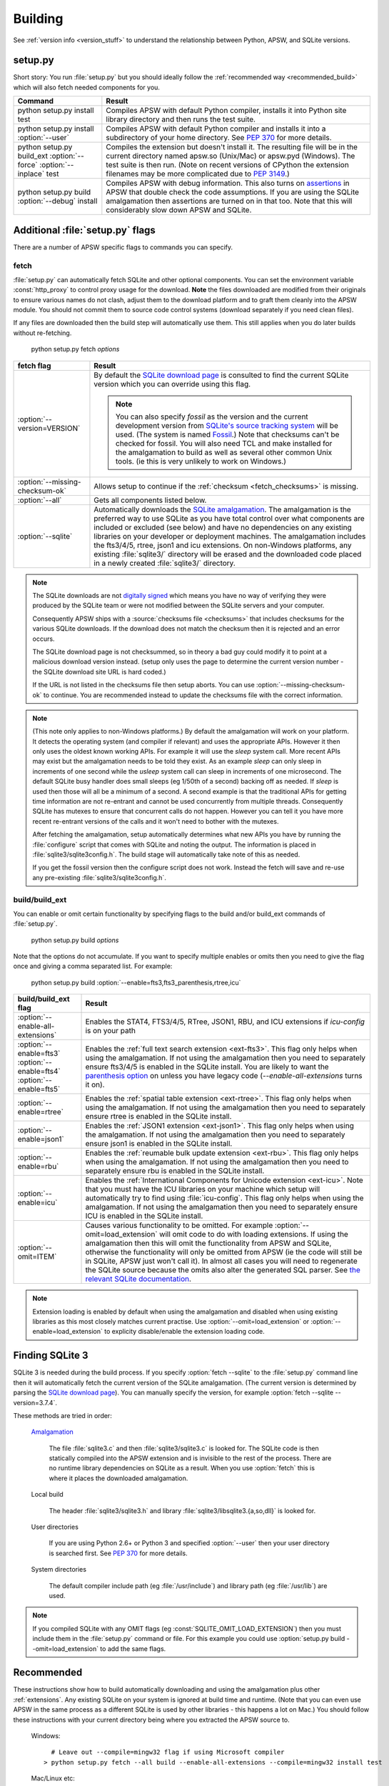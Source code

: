 .. _building:

Building
********

See :ref:`version info <version_stuff>` to understand the
relationship between Python, APSW, and SQLite versions.

setup.py
========

Short story: You run :file:`setup.py` but you should ideally follow
the :ref:`recommended way <recommended_build>` which will also fetch
needed components for you.

+-------------------------------------------------------------+-------------------------------------------------------------------------+
| Command                                                     |  Result                                                                 |
+=============================================================+=========================================================================+
| | python setup.py install test                              | Compiles APSW with default Python compiler, installs it into Python     |
|                                                             | site library directory and then runs the test suite.                    |
+-------------------------------------------------------------+-------------------------------------------------------------------------+
| | python setup.py install :option:`--user`                  | Compiles APSW with default Python                                       |
|                                                             | compiler and installs it into a subdirectory of your home directory.    |
|                                                             | See :pep:`370` for more details.                                        |
+-------------------------------------------------------------+-------------------------------------------------------------------------+
| | python setup.py build_ext :option:`--force`               | Compiles the extension but doesn't install it. The resulting file       |
|   :option:`--inplace` test                                  | will be in the current directory named apsw.so (Unix/Mac) or            |
|                                                             | apsw.pyd (Windows). The test suite is then run. (Note on recent versions|
|                                                             | of CPython the extension filenames may be more complicated due to       |
|                                                             | :pep:`3149`.)                                                           |
+-------------------------------------------------------------+-------------------------------------------------------------------------+
| | python setup.py build :option:`--debug` install           | Compiles APSW with debug information.  This also turns on `assertions   |
|                                                             | <http://en.wikipedia.org/wiki/Assert.h>`_                               |
|                                                             | in APSW that double check the code assumptions.  If you are using the   |
|                                                             | SQLite amalgamation then assertions are turned on in that too.  Note    |
|                                                             | that this will considerably slow down APSW and SQLite.                  |
+-------------------------------------------------------------+-------------------------------------------------------------------------+

.. _setup_py_flags:

Additional :file:`setup.py` flags
=================================

There are a number of APSW specific flags to commands you can specify.

fetch
-----

:file:`setup.py` can automatically fetch SQLite and other optional
components.  You can set the environment variable :const:`http_proxy`
to control proxy usage for the download. **Note** the files downloaded
are modified from their originals to ensure various names do not
clash, adjust them to the download platform and to graft them cleanly
into the APSW module.  You should not commit them to source code
control systems (download separately if you need clean files).

If any files are downloaded then the build step will automatically use
them.  This still applies when you do later builds without
re-fetching.

  | python setup.py fetch *options*

+----------------------------------------+--------------------------------------------------------------------------------------+
| fetch flag                             |  Result                                                                              |
+========================================+======================================================================================+
| | :option:`--version=VERSION`          | By default the `SQLite download page                                                 |
|                                        | <https://sqlite.org/download.html>`__ is                                             |
|                                        | consulted to find the current SQLite version                                         |
|                                        | which you can override using this flag.                                              |
|                                        |                                                                                      |
|                                        | .. note::                                                                            |
|                                        |                                                                                      |
|                                        |    You can also specify `fossil` as the version                                      |
|                                        |    and the current development version from `SQLite's source tracking system         |
|                                        |    <https://sqlite.org/src/timeline>`__ will be used.  (The system is named          |
|                                        |    `Fossil <http://www.fossil-scm.org>`__.) Note that checksums can't be checked     |
|                                        |    for fossil. You will also need TCL and make installed for the amalgamation to     |
|                                        |    build as well as several other common Unix tools.  (ie this is very unlikely to   |
|                                        |    work on Windows.)                                                                 |
+----------------------------------------+--------------------------------------------------------------------------------------+
| | :option:`--missing-checksum-ok`      | Allows setup to continue if the :ref:`checksum <fetch_checksums>` is missing.        |
+----------------------------------------+--------------------------------------------------------------------------------------+
| | :option:`--all`                      | Gets all components listed below.                                                    |
+----------------------------------------+--------------------------------------------------------------------------------------+
| | :option:`--sqlite`                   | Automatically downloads the `SQLite amalgamation                                     |
|                                        | <https://sqlite.org/amalgamation.html>`__. The amalgamation is the                   |
|                                        | preferred way to use SQLite as you have total control over what components are       |
|                                        | included or excluded (see below) and have no dependencies on any existing            |
|                                        | libraries on your developer or deployment machines. The amalgamation includes the    |
|                                        | fts3/4/5, rtree, json1 and icu extensions. On non-Windows platforms, any existing    |
|                                        | :file:`sqlite3/` directory will be erased and the downloaded code placed in a newly  |
|                                        | created :file:`sqlite3/` directory.                                                  |
+----------------------------------------+--------------------------------------------------------------------------------------+

.. _fetch_checksums:

.. note::

  The SQLite downloads are not `digitally signed
  <http://en.wikipedia.org/wiki/Digital_signature>`__ which means you
  have no way of verifying they were produced by the SQLite team or
  were not modified between the SQLite servers and your computer.

  Consequently APSW ships with a :source:`checksums file <checksums>`
  that includes checksums for the various SQLite downloads.  If the
  download does not match the checksum then it is rejected and an
  error occurs.

  The SQLite download page is not checksummed, so in theory a bad guy
  could modify it to point at a malicious download version instead.
  (setup only uses the page to determine the current version number -
  the SQLite download site URL is hard coded.)

  If the URL is not listed in the checksums file then setup aborts.
  You can use :option:`--missing-checksum-ok` to continue.  You are
  recommended instead to update the checksums file with the
  correct information.

.. _fetch_configure:

.. note::

  (This note only applies to non-Windows platforms.)  By default the
  amalgamation will work on your platform.  It detects
  the operating system (and compiler if relevant) and uses the
  appropriate APIs.  However it then only uses the oldest known
  working APIs.  For example it will use the *sleep* system call.
  More recent APIs may exist but the amalgamation needs to be told
  they exist.  As an example *sleep* can only sleep in increments of
  one second while the *usleep* system call can sleep in increments of
  one microsecond. The default SQLite busy handler does small sleeps
  (eg 1/50th of a second) backing off as needed.  If *sleep* is used
  then those will all be a minimum of a second.  A second example is
  that the traditional APIs for getting time information are not
  re-entrant and cannot be used concurrently from multiple threads.
  Consequently SQLite has mutexes to ensure that concurrent calls do
  not happen.  However you can tell it you have more recent re-entrant
  versions of the calls and it won't need to bother with the mutexes.

  After fetching the amalgamation, setup automatically determines what
  new APIs you have by running the :file:`configure` script that comes
  with SQLite and noting the output.  The information is placed in
  :file:`sqlite3/sqlite3config.h`.  The build stage will automatically
  take note of this as needed.

  If you get the fossil version then the configure script does not
  work.  Instead the fetch will save and re-use any pre-existing
  :file:`sqlite3/sqlite3config.h`.

.. _setup_build_flags:

build/build_ext
---------------

You can enable or omit certain functionality by specifying flags to
the build and/or build_ext commands of :file:`setup.py`.

  | python setup.py build *options*

Note that the options do not accumulate.  If you want to specify multiple enables or omits then you
need to give the flag once and giving a comma separated list.  For example:

  | python setup.py build :option:`--enable=fts3,fts3_parenthesis,rtree,icu`

+----------------------------------------+--------------------------------------------------------------------------------------+
| build/build_ext flag                   | Result                                                                               |
+========================================+======================================================================================+
| | :option:`--enable-all-extensions`    | Enables the STAT4, FTS3/4/5, RTree, JSON1, RBU, and ICU extensions if *icu-config*   |
|                                        | is on your path                                                                      |
+----------------------------------------+--------------------------------------------------------------------------------------+
| | :option:`--enable=fts3`              | Enables the :ref:`full text search extension <ext-fts3>`.                            |
| | :option:`--enable=fts4`              | This flag only helps when using the amalgamation. If not using the                   |
| | :option:`--enable=fts5`              | amalgamation then you need to separately ensure fts3/4/5 is enabled in the SQLite    |
|                                        | install. You are likely to want the `parenthesis option                              |
|                                        | <https://sqlite.org/compile.html#enable_fts3_parenthesis>`__ on unless you have      |
|                                        | legacy code (`--enable-all-extensions` turns it on).                                 |
+----------------------------------------+--------------------------------------------------------------------------------------+
| | :option:`--enable=rtree`             | Enables the :ref:`spatial table extension <ext-rtree>`.                              |
|                                        | This flag only helps when using the amalgamation. If not using the                   |
|                                        | amalgamation then you need to separately ensure rtree is enabled in the SQLite       |
|                                        | install.                                                                             |
+----------------------------------------+--------------------------------------------------------------------------------------+
| | :option:`--enable=json1`             | Enables the :ref:`JSON1 extension <ext-json1>`.                                      |
|                                        | This flag only helps when using the amalgamation. If not using the                   |
|                                        | amalgamation then you need to separately ensure json1 is enabled in the SQLite       |
|                                        | install.                                                                             |
+----------------------------------------+--------------------------------------------------------------------------------------+
| | :option:`--enable=rbu`               | Enables the :ref:`reumable bulk update extension <ext-rbu>`.                         |
|                                        | This flag only helps when using the amalgamation. If not using the                   |
|                                        | amalgamation then you need to separately ensure rbu is enabled in the SQLite         |
|                                        | install.                                                                             |
+----------------------------------------+--------------------------------------------------------------------------------------+
| | :option:`--enable=icu`               | Enables the :ref:`International Components for Unicode extension <ext-icu>`.         |
|                                        | Note that you must have the ICU libraries on your machine which setup will           |
|                                        | automatically try to find using :file:`icu-config`.                                  |
|                                        | This flag only helps when using the amalgamation. If not using the                   |
|                                        | amalgamation then you need to separately ensure ICU is enabled in the SQLite         |
|                                        | install.                                                                             |
+----------------------------------------+--------------------------------------------------------------------------------------+
| | :option:`--omit=ITEM`                | Causes various functionality to be omitted. For example                              |
|                                        | :option:`--omit=load_extension` will omit code to do with loading extensions. If     |
|                                        | using the amalgamation then this will omit the functionality from APSW and           |
|                                        | SQLite, otherwise the functionality will only be omitted from APSW (ie the code      |
|                                        | will still be in SQLite, APSW just won't call it). In almost all cases you will need |
|                                        | to regenerate the SQLite source because the omits also alter the generated SQL       |
|                                        | parser. See `the relevant SQLite documentation                                       |
|                                        | <https://sqlite.org/compile.html#omitfeatures>`_.                                    |
+----------------------------------------+--------------------------------------------------------------------------------------+

.. note::

  Extension loading is enabled by default when using the amalgamation
  and disabled when using existing libraries as this most closely
  matches current practise.  Use :option:`--omit=load_extension` or
  :option:`--enable=load_extension` to explicity disable/enable the
  extension loading code.

Finding SQLite 3
================

SQLite 3 is needed during the build process. If you specify
:option:`fetch --sqlite` to the :file:`setup.py` command line
then it will automatically fetch the current version of the SQLite
amalgamation. (The current version is determined by parsing the
`SQLite download page <https://sqlite.org/download.html>`_). You
can manually specify the version, for example
:option:`fetch --sqlite --version=3.7.4`.

These methods are tried in order:

  `Amalgamation <https://sqlite.org/amalgamation.html>`__

      The file :file:`sqlite3.c` and then :file:`sqlite3/sqlite3.c` is
      looked for. The SQLite code is then statically compiled into the
      APSW extension and is invisible to the rest of the
      process. There are no runtime library dependencies on SQLite as
      a result.  When you use :option:`fetch` this is where it places
      the downloaded amalgamation.

  Local build

    The header :file:`sqlite3/sqlite3.h` and library :file:`sqlite3/libsqlite3.{a,so,dll}` is looked for.


  User directories

    If you are using Python 2.6+ or Python 3 and specified
    :option:`--user` then your user directory is searched first. See
    :pep:`370` for more details.

  System directories

    The default compiler include path (eg :file:`/usr/include`) and library path (eg :file:`/usr/lib`) are used.


.. note::

  If you compiled SQLite with any OMIT flags (eg
  :const:`SQLITE_OMIT_LOAD_EXTENSION`) then you must include them in
  the :file:`setup.py` command or file. For this example you could use
  :option:`setup.py build --omit=load_extension` to add the same flags.

.. _recommended_build:

Recommended
===========

These instructions show how to build automatically downloading and
using the amalgamation plus other :ref:`extensions`. Any existing SQLite on
your system is ignored at build time and runtime. (Note that you can
even use APSW in the same process as a different SQLite is used by
other libraries - this happens a lot on Mac.) You should follow these
instructions with your current directory being where you extracted the
APSW source to.

  Windows::

      # Leave out --compile=mingw32 flag if using Microsoft compiler
    > python setup.py fetch --all build --enable-all-extensions --compile=mingw32 install test

  Mac/Linux etc::

    $ python setup.py fetch --all build --enable-all-extensions install test

.. note::

  There will be some warnings during the compilation step about
  sqlite3.c, `but they are harmless <https://sqlite.org/faq.html#q17>`_


The extension just turns into a single file apsw.so (Linux/Mac) or
apsw.pyd (Windows). (More complicated name on Pythons implementing
:pep:`3149`). You don't need to install it and can drop it into any
directory that is more convenient for you and that your code can
reach. To just do the build and not install, leave out *install* from
the lines above. (Use *build_ext --inplace* to have the extension put
in the main directory.)

The test suite will be run. It will print the APSW file used, APSW and
SQLite versions and then run lots of tests all of which should pass.

Source distribution (advanced)
==============================

If you want to make a source distribution or a binary distribution
that creates an intermediate source distribution such as `bdist_rpm`
then you can have the SQLite amalgamation automatically included as
part of it.  If you specify the fetch command as part of the same
command line then everything fetched is included in the source
distribution.  For example this will fetch all components, include
them in the source distribution and build a rpm using those
components::

  $ python setup.py fetch --all bdist_rpm

Testing
=======

SQLite itself is `extensively tested
<https://sqlite.org/testing.html>`__. It has considerably more code
dedicated to testing than makes up the actual database functionality.

APSW includes a :file:`tests.py` file which uses the standard Python
testing modules to verify correct operation. New code is developed
alongside the tests. Reported issues also have test cases to ensure
the issue doesn't happen or doesn't happen again.::

  $ python setup.py test
                 Python /usr/bin/python (2, 6, 6, 'final', 0)
  Testing with APSW file /space/apsw/apsw.so
            APSW version 3.7.4-r1
      SQLite lib version 3.7.4
  SQLite headers version 3007004
      Using amalgamation True
  ............................................................................
  ----------------------------------------------------------------------
  Ran 76 tests in 404.557s

  OK

The tests also ensure that as much APSW code as possible is executed
including alternate paths through the code.  95.5% of the APSW code is
executed by the tests. If you checkout the APSW source then there is a
script :source:`tools/coverage.sh` that enables extra code that
deliberately induces extra conditions such as memory allocation
failures, SQLite returning undocumented error codes etc. That brings
coverage up to 99.6% of the code.

A memory checker `Valgrind <http://valgrind.org>`_ is used while
running the test suite. The test suite is run multiple times to make
any memory leaks or similar issues stand out. A checking version of
Python is also used.  See :source:`tools/valgrind.sh` in the source.

To ensure compatibility with the various Python versions, a script
downloads and compiles all supported Python versions in both 2 byte
and 4 byte Unicode character configurations against the APSW and
SQLite supported versions running the tests. See
:source:`tools/megatest.py` in the source.

In short both SQLite and APSW have a lot of testing!
